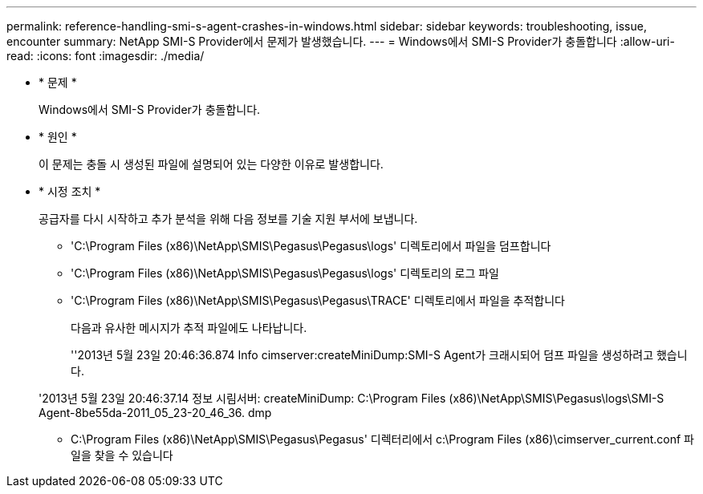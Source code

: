 ---
permalink: reference-handling-smi-s-agent-crashes-in-windows.html 
sidebar: sidebar 
keywords: troubleshooting, issue, encounter 
summary: NetApp SMI-S Provider에서 문제가 발생했습니다. 
---
= Windows에서 SMI-S Provider가 충돌합니다
:allow-uri-read: 
:icons: font
:imagesdir: ./media/


* * 문제 *
+
Windows에서 SMI-S Provider가 충돌합니다.

* * 원인 *
+
이 문제는 충돌 시 생성된 파일에 설명되어 있는 다양한 이유로 발생합니다.

* * 시정 조치 *
+
공급자를 다시 시작하고 추가 분석을 위해 다음 정보를 기술 지원 부서에 보냅니다.

+
** 'C:\Program Files (x86)\NetApp\SMIS\Pegasus\Pegasus\logs' 디렉토리에서 파일을 덤프합니다
** 'C:\Program Files (x86)\NetApp\SMIS\Pegasus\Pegasus\logs' 디렉토리의 로그 파일
** 'C:\Program Files (x86)\NetApp\SMIS\Pegasus\Pegasus\TRACE' 디렉토리에서 파일을 추적합니다
+
다음과 유사한 메시지가 추적 파일에도 나타납니다.

+
''2013년 5월 23일 20:46:36.874 Info cimserver:createMiniDump:SMI-S Agent가 크래시되어 덤프 파일을 생성하려고 했습니다.

+
'2013년 5월 23일 20:46:37.14 정보 시림서버: createMiniDump: C:\Program Files (x86)\NetApp\SMIS\Pegasus\logs\SMI-S Agent-8be55da-2011_05_23-20_46_36. dmp

** C:\Program Files (x86)\NetApp\SMIS\Pegasus\Pegasus' 디렉터리에서 c:\Program Files (x86)\cimserver_current.conf 파일을 찾을 수 있습니다



